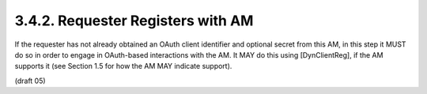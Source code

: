3.4.2.  Requester Registers with AM
^^^^^^^^^^^^^^^^^^^^^^^^^^^^^^^^^^^^^^^^^^^^^^^^

If the requester has not already obtained an OAuth client identifier
and optional secret from this AM, in this step it MUST do so in order
to engage in OAuth-based interactions with the AM.  It MAY do this
using [DynClientReg], if the AM supports it (see Section 1.5 for how
the AM MAY indicate support).

(draft 05)
